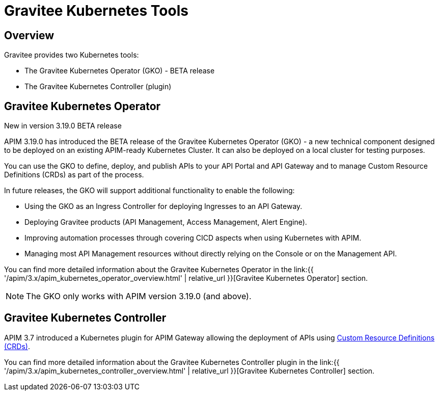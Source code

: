 [[apim-kubernetes-tools]]
= Gravitee Kubernetes Tools
:page-sidebar: apim_3_x_sidebar
:page-permalink: apim/3.x/apim_kubernetes_tools.html
:page-folder: apim/kubernetes
:page-layout: apim3x

== Overview

Gravitee provides two Kubernetes tools:

  * The Gravitee Kubernetes Operator (GKO) - BETA release
  * The Gravitee Kubernetes Controller (plugin)

== Gravitee Kubernetes Operator

[label label-version]#New in version 3.19.0#
[label label-version]#BETA release#

APIM 3.19.0 has introduced the BETA release of the Gravitee Kubernetes Operator (GKO) - a new technical component designed to be deployed on an existing APIM-ready Kubernetes Cluster. It can also be deployed on a local cluster for testing purposes.

You can use the GKO to define, deploy, and publish APIs to your API Portal and API Gateway and to manage Custom Resource Definitions (CRDs) as part of the process.

In future releases, the GKO will support additional functionality to enable the following:

  * Using the GKO as an Ingress Controller for deploying Ingresses to an API Gateway.
  * Deploying Gravitee products (API Management, Access Management, Alert Engine).
  * Improving automation processes through covering CICD aspects when using Kubernetes with APIM.
  * Managing most API Management resources without directly relying on the Console or on the Management API.

You can find more detailed information about the Gravitee Kubernetes Operator in the link:{{ '/apim/3.x/apim_kubernetes_operator_overview.html' | relative_url }}[Gravitee Kubernetes Operator] section.

NOTE: The GKO only works with APIM version 3.19.0 (and above).

== Gravitee Kubernetes Controller

APIM 3.7 introduced a Kubernetes plugin for APIM Gateway allowing the deployment of APIs using https://kubernetes.io/docs/concepts/extend-kubernetes/api-extension/custom-resources/[Custom Resource Definitions (CRDs)^].

You can find more detailed information about the Gravitee Kubernetes Controller plugin in the link:{{ '/apim/3.x/apim_kubernetes_controller_overview.html' | relative_url }}[Gravitee Kubernetes Controller] section.
